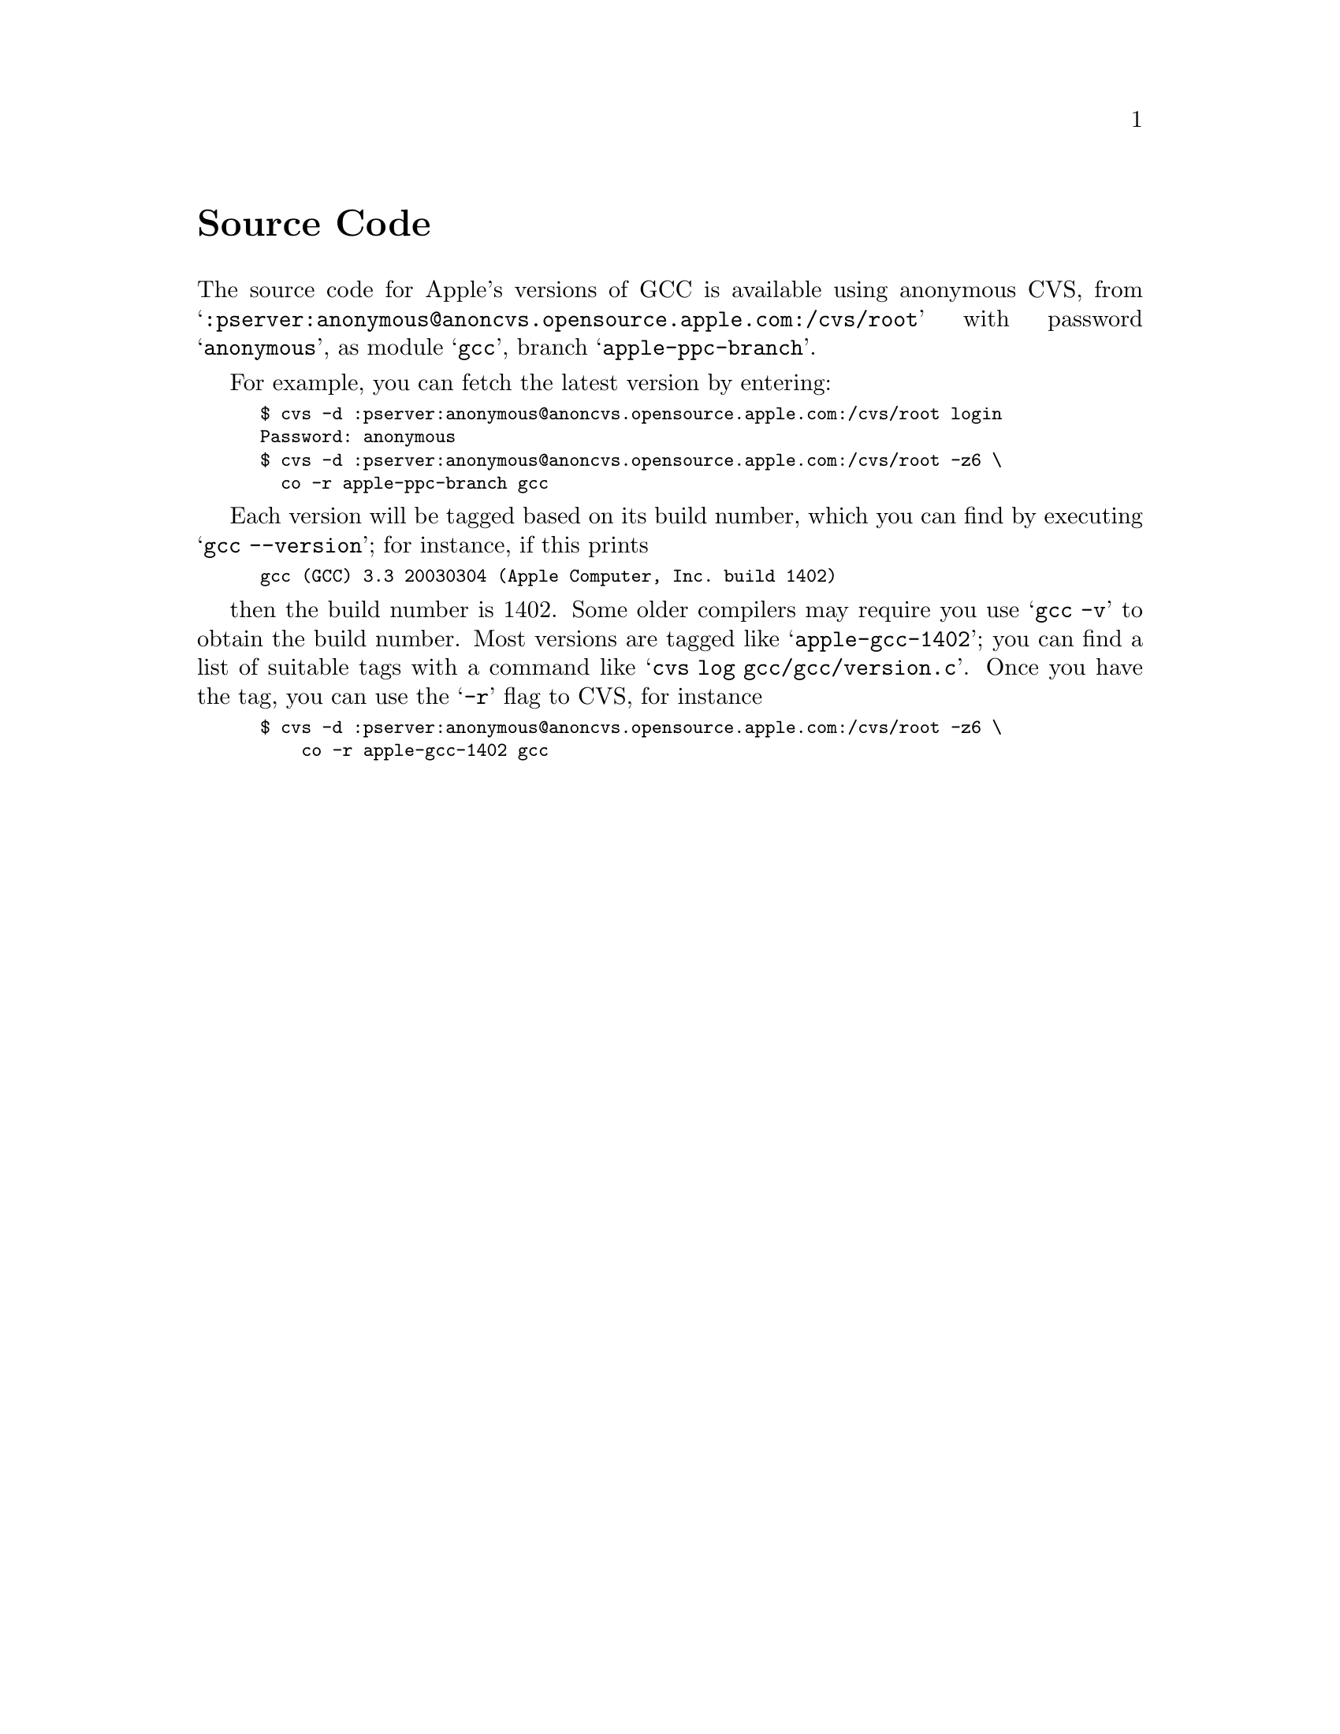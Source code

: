 @c APPLE LOCAL entire file
@node Source Code
@unnumbered Source Code

The source code for Apple's versions of GCC is available using
anonymous CVS, from
@samp{:pserver:anonymous@@anoncvs.opensource.apple.com:/cvs/root}
with password @samp{anonymous}, as module @samp{gcc}, branch
@samp{apple-ppc-branch}.

For example, you can fetch the latest version by entering:

@smallexample
$ cvs -d :pserver:anonymous@@anoncvs.opensource.apple.com:/cvs/root login
Password: anonymous
$ cvs -d :pserver:anonymous@@anoncvs.opensource.apple.com:/cvs/root -z6 \
  co -r apple-ppc-branch gcc
@end smallexample

Each version will be tagged based on its build number, which
you can find by executing @samp{gcc --version}; for instance, if this prints

@smallexample
gcc (GCC) 3.3 20030304 (Apple Computer, Inc. build 1402)
@end smallexample

then the build number is 1402.  Some older compilers may require you
use @samp{gcc -v} to obtain the build number.  Most versions are
tagged like @samp{apple-gcc-1402}; you can find a list of suitable tags with
a command like @samp{cvs log gcc/gcc/version.c}.  Once you have the
tag, you can use the @samp{-r} flag to CVS, for instance

@smallexample
$ cvs -d :pserver:anonymous@@anoncvs.opensource.apple.com:/cvs/root -z6 \
    co -r apple-gcc-1402 gcc
@end smallexample
